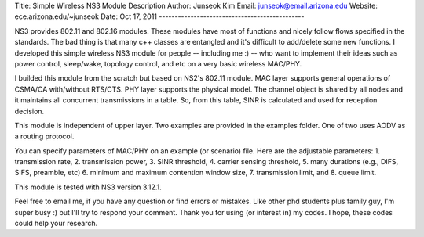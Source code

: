 Title: Simple Wireless NS3 Module Description
Author: Junseok Kim
Email: junseok@email.arizona.edu
Website: ece.arizona.edu/~junseok
Date: Oct 17, 2011
----------------------------------------------

NS3 provides 802.11 and 802.16 modules. These modules have most of functions and nicely follow flows specified in the standards.
The bad thing is that many c++ classes are entangled and it's difficult to add/delete some new functions.
I developed this simple wireless NS3 module for people -- including me :) -- who want to implement their ideas 
such as power control, sleep/wake, topology control, and etc on a very basic wireless MAC/PHY.

I builded this module from the scratch but based on NS2's 802.11 module.
MAC layer supports general operations of CSMA/CA with/without RTS/CTS. PHY layer supports the physical model.
The channel object is shared by all nodes and it maintains all concurrent transmissions in a table.
So, from this table, SINR is calculated and used for reception decision.

This module is independent of upper layer. Two examples are provided in the examples folder. 
One of two uses AODV as a routing protocol.

You can specify parameters of MAC/PHY on an example (or scenario) file.
Here are the adjustable parameters:
1. transmission rate,
2. transmission power,
3. SINR threshold,
4. carrier sensing threshold,
5. many durations (e.g., DIFS, SIFS, preamble, etc)
6. minimum and maximum contention window size,
7. transmission limit, and
8. queue limit.

This module is tested with NS3 version 3.12.1.

Feel free to email me, if you have any question or find errors or mistakes.
Like other phd students plus family guy, I'm super busy :) but I'll try to respond your comment.
Thank you for using (or interest in) my codes. I hope, these codes could help your research.

